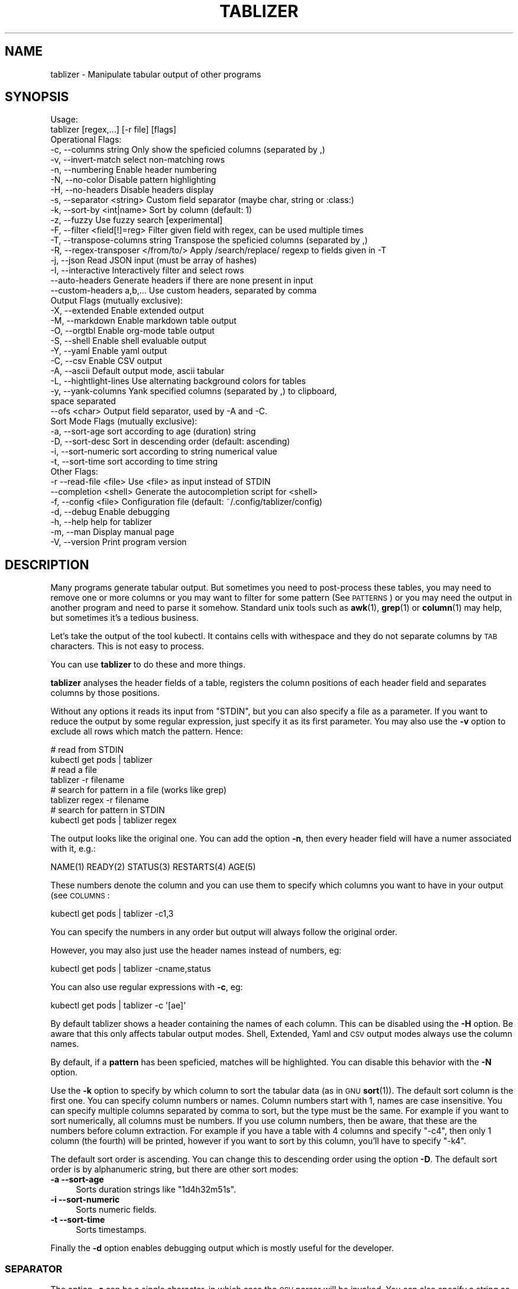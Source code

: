 .\" Automatically generated by Pod::Man 4.14 (Pod::Simple 3.42)
.\"
.\" Standard preamble:
.\" ========================================================================
.de Sp \" Vertical space (when we can't use .PP)
.if t .sp .5v
.if n .sp
..
.de Vb \" Begin verbatim text
.ft CW
.nf
.ne \\$1
..
.de Ve \" End verbatim text
.ft R
.fi
..
.\" Set up some character translations and predefined strings.  \*(-- will
.\" give an unbreakable dash, \*(PI will give pi, \*(L" will give a left
.\" double quote, and \*(R" will give a right double quote.  \*(C+ will
.\" give a nicer C++.  Capital omega is used to do unbreakable dashes and
.\" therefore won't be available.  \*(C` and \*(C' expand to `' in nroff,
.\" nothing in troff, for use with C<>.
.tr \(*W-
.ds C+ C\v'-.1v'\h'-1p'\s-2+\h'-1p'+\s0\v'.1v'\h'-1p'
.ie n \{\
.    ds -- \(*W-
.    ds PI pi
.    if (\n(.H=4u)&(1m=24u) .ds -- \(*W\h'-12u'\(*W\h'-12u'-\" diablo 10 pitch
.    if (\n(.H=4u)&(1m=20u) .ds -- \(*W\h'-12u'\(*W\h'-8u'-\"  diablo 12 pitch
.    ds L" ""
.    ds R" ""
.    ds C` ""
.    ds C' ""
'br\}
.el\{\
.    ds -- \|\(em\|
.    ds PI \(*p
.    ds L" ``
.    ds R" ''
.    ds C`
.    ds C'
'br\}
.\"
.\" Escape single quotes in literal strings from groff's Unicode transform.
.ie \n(.g .ds Aq \(aq
.el       .ds Aq '
.\"
.\" If the F register is >0, we'll generate index entries on stderr for
.\" titles (.TH), headers (.SH), subsections (.SS), items (.Ip), and index
.\" entries marked with X<> in POD.  Of course, you'll have to process the
.\" output yourself in some meaningful fashion.
.\"
.\" Avoid warning from groff about undefined register 'F'.
.de IX
..
.nr rF 0
.if \n(.g .if rF .nr rF 1
.if (\n(rF:(\n(.g==0)) \{\
.    if \nF \{\
.        de IX
.        tm Index:\\$1\t\\n%\t"\\$2"
..
.        if !\nF==2 \{\
.            nr % 0
.            nr F 2
.        \}
.    \}
.\}
.rr rF
.\"
.\" Accent mark definitions (@(#)ms.acc 1.5 88/02/08 SMI; from UCB 4.2).
.\" Fear.  Run.  Save yourself.  No user-serviceable parts.
.    \" fudge factors for nroff and troff
.if n \{\
.    ds #H 0
.    ds #V .8m
.    ds #F .3m
.    ds #[ \f1
.    ds #] \fP
.\}
.if t \{\
.    ds #H ((1u-(\\\\n(.fu%2u))*.13m)
.    ds #V .6m
.    ds #F 0
.    ds #[ \&
.    ds #] \&
.\}
.    \" simple accents for nroff and troff
.if n \{\
.    ds ' \&
.    ds ` \&
.    ds ^ \&
.    ds , \&
.    ds ~ ~
.    ds /
.\}
.if t \{\
.    ds ' \\k:\h'-(\\n(.wu*8/10-\*(#H)'\'\h"|\\n:u"
.    ds ` \\k:\h'-(\\n(.wu*8/10-\*(#H)'\`\h'|\\n:u'
.    ds ^ \\k:\h'-(\\n(.wu*10/11-\*(#H)'^\h'|\\n:u'
.    ds , \\k:\h'-(\\n(.wu*8/10)',\h'|\\n:u'
.    ds ~ \\k:\h'-(\\n(.wu-\*(#H-.1m)'~\h'|\\n:u'
.    ds / \\k:\h'-(\\n(.wu*8/10-\*(#H)'\z\(sl\h'|\\n:u'
.\}
.    \" troff and (daisy-wheel) nroff accents
.ds : \\k:\h'-(\\n(.wu*8/10-\*(#H+.1m+\*(#F)'\v'-\*(#V'\z.\h'.2m+\*(#F'.\h'|\\n:u'\v'\*(#V'
.ds 8 \h'\*(#H'\(*b\h'-\*(#H'
.ds o \\k:\h'-(\\n(.wu+\w'\(de'u-\*(#H)/2u'\v'-.3n'\*(#[\z\(de\v'.3n'\h'|\\n:u'\*(#]
.ds d- \h'\*(#H'\(pd\h'-\w'~'u'\v'-.25m'\f2\(hy\fP\v'.25m'\h'-\*(#H'
.ds D- D\\k:\h'-\w'D'u'\v'-.11m'\z\(hy\v'.11m'\h'|\\n:u'
.ds th \*(#[\v'.3m'\s+1I\s-1\v'-.3m'\h'-(\w'I'u*2/3)'\s-1o\s+1\*(#]
.ds Th \*(#[\s+2I\s-2\h'-\w'I'u*3/5'\v'-.3m'o\v'.3m'\*(#]
.ds ae a\h'-(\w'a'u*4/10)'e
.ds Ae A\h'-(\w'A'u*4/10)'E
.    \" corrections for vroff
.if v .ds ~ \\k:\h'-(\\n(.wu*9/10-\*(#H)'\s-2\u~\d\s+2\h'|\\n:u'
.if v .ds ^ \\k:\h'-(\\n(.wu*10/11-\*(#H)'\v'-.4m'^\v'.4m'\h'|\\n:u'
.    \" for low resolution devices (crt and lpr)
.if \n(.H>23 .if \n(.V>19 \
\{\
.    ds : e
.    ds 8 ss
.    ds o a
.    ds d- d\h'-1'\(ga
.    ds D- D\h'-1'\(hy
.    ds th \o'bp'
.    ds Th \o'LP'
.    ds ae ae
.    ds Ae AE
.\}
.rm #[ #] #H #V #F C
.\" ========================================================================
.\"
.IX Title "TABLIZER 1"
.TH TABLIZER 1 "2025-10-10" "1" "User Commands"
.\" For nroff, turn off justification.  Always turn off hyphenation; it makes
.\" way too many mistakes in technical documents.
.if n .ad l
.nh
.SH "NAME"
tablizer \- Manipulate tabular output of other programs
.SH "SYNOPSIS"
.IX Header "SYNOPSIS"
.Vb 2
\&    Usage:
\&      tablizer [regex,...] [\-r file] [flags]
\&    
\&    Operational Flags:
\&      \-c, \-\-columns string               Only show the speficied columns (separated by ,)
\&      \-v, \-\-invert\-match                 select non\-matching rows
\&      \-n, \-\-numbering                    Enable header numbering
\&      \-N, \-\-no\-color                     Disable pattern highlighting
\&      \-H, \-\-no\-headers                   Disable headers display
\&      \-s, \-\-separator <string>           Custom field separator (maybe char, string or :class:)
\&      \-k, \-\-sort\-by <int|name>           Sort by column (default: 1)
\&      \-z, \-\-fuzzy                        Use fuzzy search [experimental]
\&      \-F, \-\-filter <field[!]=reg>        Filter given field with regex, can be used multiple times
\&      \-T, \-\-transpose\-columns string     Transpose the speficied columns (separated by ,)
\&      \-R, \-\-regex\-transposer </from/to/> Apply /search/replace/ regexp to fields given in \-T
\&      \-j, \-\-json                         Read JSON input (must be array of hashes)
\&      \-I, \-\-interactive                  Interactively filter and select rows
\&          \-\-auto\-headers                 Generate headers if there are none present in input
\&          \-\-custom\-headers a,b,...       Use custom headers, separated by comma
\&
\&    Output Flags (mutually exclusive):
\&      \-X, \-\-extended                     Enable extended output
\&      \-M, \-\-markdown                     Enable markdown table output
\&      \-O, \-\-orgtbl                       Enable org\-mode table output
\&      \-S, \-\-shell                        Enable shell evaluable output
\&      \-Y, \-\-yaml                         Enable yaml output
\&      \-C, \-\-csv                          Enable CSV output
\&      \-A, \-\-ascii                        Default output mode, ascii tabular
\&      \-L, \-\-hightlight\-lines             Use alternating background colors for tables
\&      \-y, \-\-yank\-columns                 Yank specified columns (separated by ,) to clipboard,
\&                                         space separated
\&          \-\-ofs <char>                   Output field separator, used by \-A and \-C. 
\&
\&    Sort Mode Flags (mutually exclusive):
\&      \-a, \-\-sort\-age                     sort according to age (duration) string
\&      \-D, \-\-sort\-desc                    Sort in descending order (default: ascending)
\&      \-i, \-\-sort\-numeric                 sort according to string numerical value
\&      \-t, \-\-sort\-time                    sort according to time string
\&
\&    Other Flags:
\&      \-r  \-\-read\-file <file>             Use <file> as input instead of STDIN
\&          \-\-completion <shell>           Generate the autocompletion script for <shell>
\&      \-f, \-\-config <file>                Configuration file (default: ~/.config/tablizer/config)
\&      \-d, \-\-debug                        Enable debugging
\&      \-h, \-\-help                         help for tablizer
\&      \-m, \-\-man                          Display manual page
\&      \-V, \-\-version                      Print program version
.Ve
.SH "DESCRIPTION"
.IX Header "DESCRIPTION"
Many  programs generate  tabular output.   But sometimes  you need  to
post-process these tables, you may need  to remove one or more columns
or you  may want to filter  for some pattern (See  \s-1PATTERNS\s0) or you
may need the  output in another program and need  to parse it somehow.
Standard unix tools such as \fBawk\fR\|(1), \fBgrep\fR\|(1) or \fBcolumn\fR\|(1) may help, but
sometimes it's a tedious business.
.PP
Let's take  the output of  the tool  kubectl.  It contains  cells with
withespace and they do not separate columns by \s-1TAB\s0 characters. This is
not easy to process.
.PP
You can use \fBtablizer\fR to do these and more things.
.PP
\&\fBtablizer\fR  analyses the  header  fields of  a  table, registers  the
column positions of  each header field and separates  columns by those
positions.
.PP
Without any options it reads its input from \f(CW\*(C`STDIN\*(C'\fR, but you can also
specify a  file as a  parameter. If you want  to reduce the  output by
some regular expression,  just specify it as its  first parameter. You
may also  use the  \fB\-v\fR option  to exclude all  rows which  match the
pattern. Hence:
.PP
.Vb 2
\&   # read from STDIN
\&   kubectl get pods | tablizer
\&
\&   # read a file
\&   tablizer \-r filename
\&
\&   # search for pattern in a file (works like grep)
\&   tablizer regex \-r filename
\&
\&   # search for pattern in STDIN
\&   kubectl get pods | tablizer regex
.Ve
.PP
The output looks like the original  one. You can add the option \fB\-n\fR,
then every header field will have a numer associated with it, e.g.:
.PP
.Vb 1
\&   NAME(1) READY(2) STATUS(3) RESTARTS(4) AGE(5)
.Ve
.PP
These numbers denote the column and  you can use them to specify which
columns you want to have in your output (see \s-1COLUMNS\s0:
.PP
.Vb 1
\&   kubectl get pods | tablizer \-c1,3
.Ve
.PP
You can specify the numbers in any order but output will always follow
the original order.
.PP
However, you may also just use the header names instead of numbers,
eg:
.PP
.Vb 1
\&   kubectl get pods | tablizer \-cname,status
.Ve
.PP
You can also use regular expressions with \fB\-c\fR, eg:
.PP
.Vb 1
\&   kubectl get pods | tablizer \-c \*(Aq[ae]\*(Aq
.Ve
.PP
By  default tablizer  shows  a  header containing  the  names of  each
column.  This can  be disabled using the \fB\-H\fR option.   Be aware that
this only affects tabular output modes.  Shell, Extended, Yaml and \s-1CSV\s0
output modes always use the column names.
.PP
By  default, if  a  \fBpattern\fR  has been  speficied,  matches will  be
highlighted. You can disable this behavior with the \fB\-N\fR option.
.PP
Use the  \fB\-k\fR option to specify  by which column to  sort the tabular
data  (as in  \s-1GNU\s0  \fBsort\fR\|(1)).  The default  sort  column  is the  first
one. You can specify column numbers or names. Column numbers start
with 1, names are case insensitive. You can specify multiple columns
separated by comma to sort, but the type must be the same. For example
if you want to sort numerically, all columns must be numbers. If you
use column numbers, then be aware, that these are the numbers before
column extraction. For example if you have a table with 4 columns and
specify \f(CW\*(C`\-c4\*(C'\fR, then only 1 column (the fourth) will be printed,
however if you want to sort by this column, you'll have to specify
\&\f(CW\*(C`\-k4\*(C'\fR.
.PP
The default  sort order  is ascending.  You can  change this  to
descending order using the option \fB\-D\fR.  The default sort order is by
alphanumeric string, but there are other sort modes:
.IP "\fB\-a \-\-sort\-age\fR" 4
.IX Item "-a --sort-age"
Sorts duration strings like \*(L"1d4h32m51s\*(R".
.IP "\fB\-i \-\-sort\-numeric\fR" 4
.IX Item "-i --sort-numeric"
Sorts numeric fields.
.IP "\fB\-t \-\-sort\-time\fR" 4
.IX Item "-t --sort-time"
Sorts timestamps.
.PP
Finally the  \fB\-d\fR option  enables debugging  output which  is mostly
useful for the developer.
.SS "\s-1SEPARATOR\s0"
.IX Subsection "SEPARATOR"
The option \fB\-s\fR can be a single character, in which case the \s-1CSV\s0
parser will be invoked. You can also specify a string as
separator. The string will be interpreted as literal string unless it
is a valid go regular expression. For example:
.PP
.Vb 1
\&    \-s \*(Aq\et{2,}\e\*(Aq
.Ve
.PP
is being used as a regexp and will match two or more consecutive tabs.
.PP
.Vb 1
\&    \-s \*(Aqfoo\*(Aq
.Ve
.PP
on the other hand is no regular expression and will be used literally.
.PP
To make live easier, there are a couple of predefined regular
expressions, which you can specify as classes:
.Sp
.RS 4
* 		:tab:
.Sp
Matches a tab and eats spaces around it.
.Sp
*		:spaces:
.Sp
Matches 2 or more spaces.
.Sp
*		:pipe:
.Sp
Matches a pipe character and eats spaces around it.
.Sp
*		:default:
.Sp
Matches 2 or more spaces or tab. This is the default separator if none
is specified.
.Sp
*		:nonword:
.Sp
Matches a non-word character.
.Sp
*		:nondigit:
.Sp
Matches a non-digit character.
.Sp
*		:special:
.Sp
Matches one or more special chars like brackets, dollar sign, slashes etc.
.Sp
*		:nonprint:
.Sp
Matches one or more non-printable characters.
.RE
.SS "\s-1PATTERNS AND FILTERING\s0"
.IX Subsection "PATTERNS AND FILTERING"
You can reduce  the rows being displayed by using  one or more regular
expression patterns.   The regexp  language being used  is the  one of
\&\s-1GOLANG,\s0     refer    to     the    syntax     cheat    sheet     here:
<https://pkg.go.dev/regexp/syntax>.
.PP
If you  want to  read a more  comprehensive documentation  about the
topic and have perl installed you can read it with:
.PP
.Vb 1
\&    perldoc perlre
.Ve
.PP
Or read it online: <https://perldoc.perl.org/perlre>. But please note
that the \s-1GO\s0 regexp engine does \s-1NOT\s0 support all perl regex terms,
especially look-ahead and look-behind.
.PP
If you want to supply flags to a regex, then surround it with slashes
and append the flag. The following flags are supported:
.PP
.Vb 2
\&    i => case insensitive
\&    ! => negative match
.Ve
.PP
Example for a case insensitive search:
.PP
.Vb 1
\&    kubectl get pods \-A | tablizer "/account/i"
.Ve
.PP
If you use the \f(CW\*(C`!\*(C'\fR flag, then the regex match will be negated, that
is, if a line in the input matches the given regex, but \f(CW\*(C`!\*(C'\fR is
supplied, tablizer will \s-1NOT\s0 include it in the output.
.PP
For example, here we want to get all lines matching \*(L"foo\*(R" but not
\&\*(L"bar\*(R":
.PP
.Vb 1
\&    cat table | tablizer foo \*(Aq/bar/!\*(Aq
.Ve
.PP
This would match a line \*(L"foo zorro\*(R" but not \*(L"foo bar\*(R".
.PP
The flags can also be combined.
.PP
You  can also use  the experimental  fuzzy search  feature by  providing the
option \fB\-z\fR, in which case the  pattern is regarded as a fuzzy search
term, not a regexp.
.PP
Sometimes you want to  filter by one or more columns.  You can do that
using the \fB\-F\fR option. The option can be specified multiple times and
has the following format:
.PP
.Vb 1
\&    fieldname=regexp
.Ve
.PP
Fieldnames (== columns headers) are case insensitive.
.PP
If you specify more than one filter, both filters have to match (\s-1AND\s0
operation).
.PP
These field filters can also be negated:
.PP
.Vb 1
\&    fieldname!=regexp
.Ve
.PP
If the option \fB\-v\fR is specified, the filtering is inverted.
.SS "\s-1INTERACTIVE FILTERING\s0"
.IX Subsection "INTERACTIVE FILTERING"
You can also use the interactive mode, enabled with \f(CW\*(C`\-I\*(C'\fR to filter
and select rows. This mode is complementary, that is, other filter
options are still being respected.
.PP
To enter e filter, hit \f(CW\*(C`/\*(C'\fR, enter a filter string and finish with
\&\f(CW\*(C`ENTER\*(C'\fR. Use \f(CW\*(C`SPACE\*(C'\fR to select/deselect rows, use \f(CW\*(C`a\*(C'\fR to select all
(visible) rows.
.PP
Commit your selection with \f(CW\*(C`q\*(C'\fR. The selected rows are being fed to
the requested output mode as usual. Abort with \f(CW\*(C`CTRL\-c\*(C'\fR, in which
case the results of the interactive mode are being ignored and all
rows are being fed to output.
.SS "\s-1COLUMNS\s0"
.IX Subsection "COLUMNS"
The  parameter  \fB\-c\fR  can  be  used  to  specify,  which  columns  to
display.  By default  tablizer numerizes  the header  names and  these
numbers can  be used to specify  which header to display,  see example
above.
.PP
However, beside  numbers, you  can also  use regular  expressions with
\&\fB\-c\fR, also  separated by comma. And  you can mix column  numbers with
regexps.
.PP
Lets take this table:
.PP
.Vb 4
\&        PID TTY          TIME CMD
\&      14001 pts/0    00:00:00 bash
\&      42871 pts/0    00:00:00 ps
\&      42872 pts/0    00:00:00 sed
.Ve
.PP
We want to see only the \s-1CMD\s0 column and use a regex for this:
.PP
.Vb 6
\&    ps | tablizer \-s \*(Aq\es+\*(Aq \-c C
\&    CMD(4)
\&    bash
\&    ps
\&    tablizer
\&    sed
.Ve
.PP
where \*(L"C\*(R" is our regexp which matches \s-1CMD.\s0
.PP
If a column specifier doesn't look like a regular expression, matching
against header  fields will  be case  insensitive. So,  if you  have a
field with  the name \f(CW\*(C`ID\*(C'\fR then  these will all match:  \f(CW\*(C`\-c id\*(C'\fR, \f(CW\*(C`\-c
Id\*(C'\fR. The same rule applies to the options \f(CW\*(C`\-T\*(C'\fR and \f(CW\*(C`\-F\*(C'\fR.
.SS "\s-1TRANSPOSE FIELDS USING REGEXPS\s0"
.IX Subsection "TRANSPOSE FIELDS USING REGEXPS"
You can manipulate field contents using regular expressions. You have
to tell tablizer which field[s] to operate on using the option \f(CW\*(C`\-T\*(C'\fR
and the search/replace pattern using \f(CW\*(C`\-R\*(C'\fR. The number of columns and
patterns must match.
.PP
A search/replace pattern consists of the following elements:
.PP
.Vb 1
\&    /search\-regexp/replace\-string/
.Ve
.PP
The separator can be any valid character. Especially if you want to
use a regexp containing the \f(CW\*(C`/\*(C'\fR character, eg:
.PP
.Vb 1
\&    |search\-regexp|replace\-string|
.Ve
.PP
Example:
.PP
.Vb 7
\&    cat t/testtable2
\&    NAME  DURATION
\&    x     10
\&    a     100
\&    z     0
\&    u     4
\&    k     6
\&    
\&    cat t/testtable2 | tablizer \-T2 \-R \*(Aq/^\ed/4/\*(Aq \-n
\&    NAME    DURATION 
\&    x       40      
\&    a       400     
\&    z       4       
\&    u       4       
\&    k       4
.Ve
.SS "\s-1OUTPUT MODES\s0"
.IX Subsection "OUTPUT MODES"
There might be cases  when the tabular output of a  program is way too
large  for your  current  terminal but  you still  need  to see  every
column.   In such  cases the  \fB\-o extended\fR  or \fB\-X\fR  option can  be
useful which enables \fIextended mode\fR. In  this mode, each row will be
printed vertically,  header left,  value right,  aligned by  the field
widths. Here's an example:
.PP
.Vb 6
\&    kubectl get pods | ./tablizer \-o extended
\&        NAME: repldepl\-7bcd8d5b64\-7zq4l  
\&       READY: 1/1    
\&      STATUS: Running  
\&    RESTARTS: 1 (71m ago)  
\&         AGE: 5h28m
.Ve
.PP
You can  of course  still use  a regex  to reduce  the number  of rows
displayed.
.PP
The option \fB\-o shell\fR  can be used if the output  has to be processed
by the shell,  it prints variable assignments for each  cell, one line
per row:
.PP
.Vb 4
\&    kubectl get pods | ./tablizer \-o extended ./tablizer \-o shell
\&    NAME="repldepl\-7bcd8d5b64\-7zq4l" READY="1/1" STATUS="Running" RESTARTS="9 (47m ago)" AGE="4d23h" 
\&    NAME="repldepl\-7bcd8d5b64\-m48n8" READY="1/1" STATUS="Running" RESTARTS="9 (47m ago)" AGE="4d23h" 
\&    NAME="repldepl\-7bcd8d5b64\-q2bf4" READY="1/1" STATUS="Running" RESTARTS="9 (47m ago)" AGE="4d23h"
.Ve
.PP
You can use this in an eval loop.
.PP
Beside normal  ascii mode  (the default) and  extended mode  there are
more output modes available: \fBorgtbl\fR  which prints an Emacs org-mode
table and  \fBmarkdown\fR which prints  a Markdown table,  \fByaml\fR, which
prints  yaml encoding  and \s-1CSV\s0  mode, which  prints a  comma separated
value file.
.SS "\s-1PUT FIELDS TO CLIPBOARD\s0"
.IX Subsection "PUT FIELDS TO CLIPBOARD"
You can let tablizer put fields to the clipboard using the option
\&\f(CW\*(C`\-y\*(C'\fR. This best fits the use-case when the result of your filtering
yields just one row. For example:
.PP
.Vb 1
\&    cloudctl cluster ls | tablizer \-yid matchbox
.Ve
.PP
If \*(L"matchbox\*(R" matches one cluster, you can immediately use the id of
that cluster somewhere else and paste it. Of course, if there are
multiple matches, then all id's will be put into the clipboard
separated by one space.
.SS "\s-1ENVIRONMENT VARIABLES\s0"
.IX Subsection "ENVIRONMENT VARIABLES"
\&\fBtablizer\fR supports  certain environment variables which  use can use
to  influence   program  behavior.   Commandline  flags   have  always
precedence over environment variables.
.IP "<T_HEADER_NUMBERING> \- enable numbering of header fields, like \fB\-n\fR." 4
.IX Item "<T_HEADER_NUMBERING> - enable numbering of header fields, like -n."
.PD 0
.IP "<T_COLUMNS> \- comma separated list of columns to output, like \fB\-c\fR" 4
.IX Item "<T_COLUMNS> - comma separated list of columns to output, like -c"
.IP "<\s-1NO_COLORS\s0> \- disable colorization of matches, like \fB\-N\fR" 4
.IX Item "<NO_COLORS> - disable colorization of matches, like -N"
.PD
.SS "\s-1COMPLETION\s0"
.IX Subsection "COMPLETION"
Shell completion for command line options  can be enabled by using the
\&\fB\-\-completion\fR  flag. The  required  parameter is  the  name of  your
shell. Currently supported are: bash, zsh, fish and powershell.
.PP
Detailed instructions:
.IP "Bash:" 4
.IX Item "Bash:"
.Vb 1
\&   source <(tablizer \-\-completion bash)
.Ve
.Sp
To load completions for each session, execute once:
.Sp
.Vb 2
\&  # Linux:
\&  $ tablizer \-\-completion bash > /etc/bash_completion.d/tablizer
\&
\&  # macOS:
\&  $ tablizer \-\-completion bash > $(brew \-\-prefix)/etc/bash_completion.d/tablizer
.Ve
.IP "Zsh:" 4
.IX Item "Zsh:"
If shell completion is not already enabled in your environment,
you will need to enable it.  You can execute the following once:
.Sp
.Vb 1
\&  echo "autoload \-U compinit; compinit" >> ~/.zshrc
.Ve
.Sp
To load completions for each session, execute once:
.Sp
.Vb 1
\&  $ tablizer \-\-completion zsh > "${fpath[1]}/_tablizer"
.Ve
.Sp
You will need to start a new shell for this setup to take effect.
.IP "fish:" 4
.IX Item "fish:"
.Vb 1
\&   tablizer \-\-completion fish | source
.Ve
.Sp
To load completions for each session, execute once:
.Sp
.Vb 1
\&   tablizer \-\-completion fish > ~/.config/fish/completions/tablizer.fish
.Ve
.IP "PowerShell:" 4
.IX Item "PowerShell:"
.Vb 1
\&   tablizer \-\-completion powershell | Out\-String | Invoke\-Expression
.Ve
.Sp
To load completions for every new session, run:
.Sp
.Vb 1
\&   tablizer \-\-completion powershell > tablizer.ps1
.Ve
.Sp
and source this file from your PowerShell profile.
.SH "CONFIGURATION AND COLORS"
.IX Header "CONFIGURATION AND COLORS"
YOu can put certain configuration values into a configuration file in
\&\s-1HCL\s0 format. By default tablizer looks for
\&\f(CW\*(C`$HOME/.config/tablizer/config\*(C'\fR, but you can provide one using the
parameter \f(CW\*(C`\-f\*(C'\fR.
.PP
In the configuration the following variables can be defined:
.PP
.Vb 8
\&    BG             = "lightGreen"
\&    FG             = "white"
\&    HighlightBG    = "lightGreen"
\&    HighlightFG    = "white"
\&    NoHighlightBG  = "white"
\&    NoHighlightFG  = "lightGreen"
\&    HighlightHdrBG = "red"
\&    HighlightHdrFG = "white"
.Ve
.PP
The following color definitions are available:
.PP
black, blue,  cyan, darkGray, default, green,  lightBlue, lightCyan,
lightGreen,   lightMagenta,   lightRed,   lightWhite,   lightYellow,
magenta, red, white, yellow
.PP
The Variables \fB\s-1FG\s0\fR and \fB\s-1BG\s0\fR are being used to highlight matches. The
other *FG and *BG variables are for colored table output (enabled with
the \f(CW\*(C`\-L\*(C'\fR parameter).
.PP
Colorization can be turned off completely either by setting the
parameter \f(CW\*(C`\-N\*(C'\fR or the environment variable \fB\s-1NO_COLOR\s0\fR to a true value.
.SH "BUGS"
.IX Header "BUGS"
In order to report a bug, unexpected behavior, feature requests
or to submit a patch, please open an issue on github:
<https://github.com/TLINDEN/tablizer/issues>.
.SH "LICENSE"
.IX Header "LICENSE"
This software is licensed under the \s-1GNU GENERAL PUBLIC LICENSE\s0 version 3.
.PP
Copyright (c) 2022\-2024 by Thomas von Dein
.PP
This software uses the following \s-1GO\s0 modules:
.IP "repr (https://github.com/alecthomas/repr)" 4
.IX Item "repr (https://github.com/alecthomas/repr)"
Released under the \s-1MIT\s0 License, Copyright (c) 2016 Alec Thomas
.IP "cobra (https://github.com/spf13/cobra)" 4
.IX Item "cobra (https://github.com/spf13/cobra)"
Released under the Apache 2.0 license, Copyright 2013\-2022 The Cobra Authors
.IP "dateparse (github.com/araddon/dateparse)" 4
.IX Item "dateparse (github.com/araddon/dateparse)"
Released under the \s-1MIT\s0 License, Copyright (c) 2015\-2017 Aaron Raddon
.IP "color (github.com/gookit/color)" 4
.IX Item "color (github.com/gookit/color)"
Released under the \s-1MIT\s0 License, Copyright (c) 2016 inhere
.IP "tablewriter (github.com/olekukonko/tablewriter)" 4
.IX Item "tablewriter (github.com/olekukonko/tablewriter)"
Released under the \s-1MIT\s0 License, Copyright (c) 201 by Oleku Konko
.IP "yaml (gopkg.in/yaml.v3)" 4
.IX Item "yaml (gopkg.in/yaml.v3)"
Released under the \s-1MIT\s0 License, Copyright (c) 2006\-2011 Kirill Simonov
.IP "bubble-table (https://github.com/Evertras/bubble\-table)" 4
.IX Item "bubble-table (https://github.com/Evertras/bubble-table)"
Released under the \s-1MIT\s0 License, Copyright (c) 2022 Brandon Fulljames
.SH "AUTHORS"
.IX Header "AUTHORS"
Thomas von Dein \fBtom \s-1AT\s0 vondein \s-1DOT\s0 org\fR
